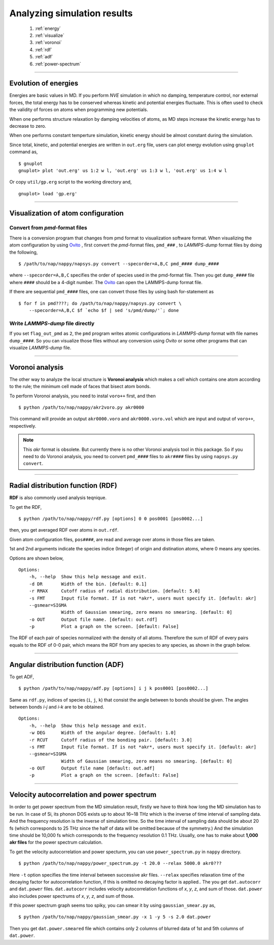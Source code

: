 ==============================
Analyzing simulation results
==============================

  #. :ref:`energy`
  #. :ref:`visualize`
  #. :ref:`voronoi`
  #. :ref:`rdf`
  #. :ref:`adf`
  #. :ref:`power-spectrum`

--------

.. _energy:

Evolution of energies
========================
Energies are basic values in MD.
If you perform *NVE* simulation in which no damping, temperature control, nor external forces,
the total energy has to be conserved whereas kinetic and potential energies fluctuate.
This is often used to check the validity of forces on atoms when programming new potentials.

When one performs structure relaxation by damping velocities of atoms,
as MD steps increase the kinetic energy has to decrease to zero.

When one performs constant temperture simulation, 
kinetic energy should be almost constant during the simulation.

Since total, kinetic, and potential energies are written in ``out.erg`` file,
users can plot energy evolution using ``gnuplot`` command as,
::  

  $ gnuplot
  gnuplot> plot 'out.erg' us 1:2 w l, 'out.erg' us 1:3 w l, 'out.erg' us 1:4 w l

Or copy ``util/gp.erg`` script to the working directory and,
::

  gnuplot> load 'gp.erg'

--------

.. _visualize:

Visualization of atom configuration
==============================================

Convert from *pmd*-format files
-----------------------------------

There is a conversion program that changes from pmd format to visualization software format.
When visualizing the atom configuration by using `Ovito <https://www.ovito.org>`_ ,
first convert the *pmd*-format files, ``pmd_###`` , to *LAMMPS-dump* format files by doing the following,
::

  $ /path/to/nap/nappy/napsys.py convert --specorder=A,B,C pmd_#### dump_####

where ``--specorder=A,B,C`` specifies the order of species used in the pmd-format file.
Then you get ``dump_####`` file where ``####`` should be a 4-digit number.
The `Ovito <https://www.ovito.org>`_ can open the LAMMPS-dump format file.

If there are sequential ``pmd_####`` files, one can convert those files by using bash for-statement as
::

  $ for f in pmd????; do /path/to/nap/nappy/napsys.py convert \
      --specorder=A,B,C $f `echo $f | sed 's/pmd/dump/'`; done


Write *LAMMPS-dump* file directly
-------------------------------------
If you set ``flag_out_pmd`` as ``2``, the ``pmd`` program writes atomic configurations in *LAMMPS-dump* format
with file names ``dump_####``.
So you can visualize those files without any conversion using *Ovito* or some other programs that can visualize *LAMMPS-dump* file.


--------

.. _voronoi:

Voronoi analysis
=================
The other way to analyze the local structure is **Voronoi analysis** which makes a cell which contains one atom
according to the rule; the minimum cell made of faces that bisect atom bonds.

To perform Voronoi analysis, you need to instal ``voro++`` first, and then 
::

  $ python /path/to/nap/nappy/akr2voro.py akr0000

This command will provide an output ``akr0000.voro`` and ``akr0000.voro.vol`` which are
input and output of ``voro++``, respectively.

.. note::

   This *akr* format is obsolete. But currently there is no other Voronoi analysis tool in this package.
   So if you need to do Voronoi analysis, you need to convert ``pmd_####`` files to ``akr####`` files by using ``napsys.py convert``.


--------

.. _rdf:

Radial distribution function (RDF)
===================================
**RDF** is also commonly used analysis teqnique.

To get the RDF,
::

   $ python /path/to/nap/nappy/rdf.py [options] 0 0 pos0001 [pos0002...]

then, you get averaged RDF over atoms in ``out.rdf``.

Given atom configuration files, ``pos####``, are read and average over atoms in those files are taken.

1st and 2nd arguments indicate the species indice (Integer) of origin and distination atoms, 
where 0 means any species.

Options are shown below,
::

   Options:
       -h, --help  Show this help message and exit.
       -d DR       Width of the bin. [default: 0.1]
       -r RMAX     Cutoff radius of radial distribution. [default: 5.0]
       -s FMT      Input file format. If is not *akr*, users must specify it. [default: akr]
       --gsmear=SIGMA
                   Width of Gaussian smearing, zero means no smearing. [default: 0]
       -o OUT      Output file name. [default: out.rdf]
       -p          Plot a graph on the screen. [default: False]

The RDF of each pair of species normalized with the density of all atoms.
Therefore the sum of RDF of every pairs equals to the RDF of 0-0 pair, 
which means the RDF from any species to any species, as shown in the graph below.

.. image:: ./figs/graph_rdf.png

----------------

.. _adf:

Angular distribution function (ADF)
====================================

To get ADF,
::

   $ python /path/to/nap/nappy/adf.py [options] i j k pos0001 [pos0002...]

Same as ``rdf.py``, indices of species (``i``, ``j``, ``k``) that consist the angle between to bonds should be given.
The angles between bonds *i-j* and *i-k* are to be obtained.
::

   Options:
       -h, --help  Show this help message and exit.
       -w DEG      Width of the angular degree. [default: 1.0]
       -r RCUT     Cutoff radius of the bonding pair. [default: 3.0]
       -s FMT      Input file format. If is not *akr*, users must specify it. [default: akr]
       --gsmear=SIGMA
                   Width of Gaussian smearing, zero means no smearing. [default: 0]
       -o OUT      Output file name [default: out.adf]
       -p          Plot a graph on the screen. [default: False]



----------------

.. _power-spectrum:

Velocity autocorrelation and power spectrum
===========================================
In order to get power spectrum from the MD simulation result, firstly we have to think how long the MD simulation has to be run.
In case of Si, its phonon DOS exists up to about 16~18 THz which is the inverse of time interval of sampling data.
And the frequency resolution is the inverse of simulation time.
So the time interval of sampling data should be about 20 fs (which corresponds to 25 THz since the half of data will be omitted because of the symmetry.)
And the simulation time should be 10,000 fs which corresponds to the frequency resolution 0.1 THz.
Usually, one has to make about **1,000 akr files** for the power spectrum calculation.

To get the velocity autocorrelation and power specturm, you can use ``power_spectrum.py`` in ``nappy`` directory.
::

  $ python /path/to/nap/nappy/power_spectrum.py -t 20.0 --relax 5000.0 akr0???

Here ``-t`` option specifies the time interval between successive akr files.
``--relax`` specifies relaxation time of the decaying factor for autocorrelation function, if this is omitted no decaying factor is applied..
The you get ``dat.autocorr`` and ``dat.power`` files.
``dat.autocorr`` includes velocity autocorrelation functions of *x*, *y*, *z*, and sum of those.
``dat.power`` also includes power spectrums of *x*, *y*, *z*, and sum of those.

If this power spectrum graph seems too spiky, you can smear it by using ``gaussian_smear.py`` as,
::

  $ python /path/to/nap/nappy/gaussian_smear.py -x 1 -y 5 -s 2.0 dat.power

Then you get ``dat.power.smeared`` file which contains only 2 columns of blurred data of 1st and 5th columns of ``dat.power``.


